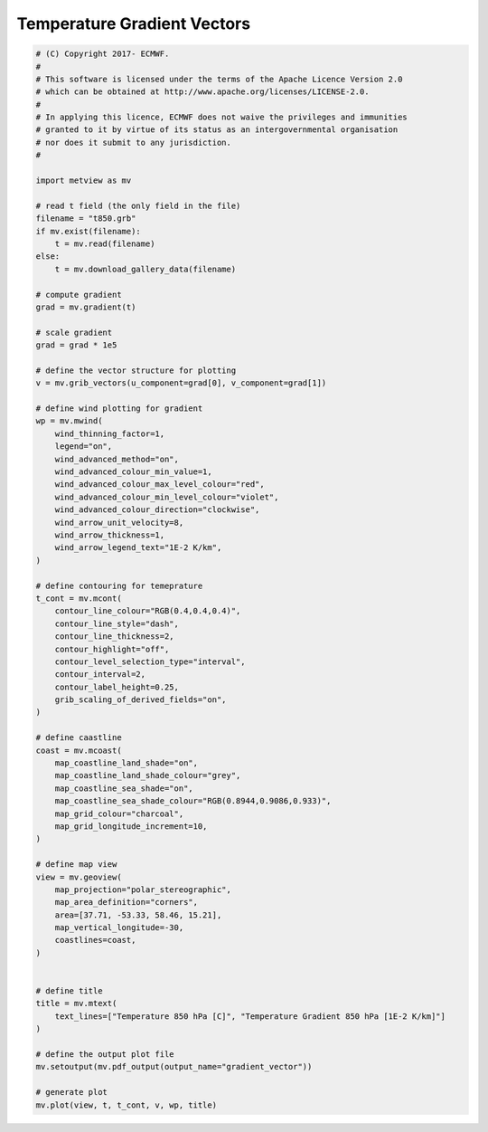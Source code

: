 .. only:: html

    .. note::
        :class: sphx-glr-download-link-note

        Click :ref:`here <sphx_glr_download_auto_examples_gradient_vector.py>`     to download the full example code
    .. rst-class:: sphx-glr-example-title

    .. _sphx_glr_auto_examples_gradient_vector.py:


Temperature Gradient Vectors
==============================================



.. image:: /auto_examples/images/sphx_glr_gradient_vector_001.png
    :alt: gradient vector
    :class: sphx-glr-single-img






.. code-block:: default


    # (C) Copyright 2017- ECMWF.
    #
    # This software is licensed under the terms of the Apache Licence Version 2.0
    # which can be obtained at http://www.apache.org/licenses/LICENSE-2.0.
    #
    # In applying this licence, ECMWF does not waive the privileges and immunities
    # granted to it by virtue of its status as an intergovernmental organisation
    # nor does it submit to any jurisdiction.
    #

    import metview as mv

    # read t field (the only field in the file)
    filename = "t850.grb"
    if mv.exist(filename):
        t = mv.read(filename)
    else:
        t = mv.download_gallery_data(filename)

    # compute gradient
    grad = mv.gradient(t)

    # scale gradient
    grad = grad * 1e5

    # define the vector structure for plotting
    v = mv.grib_vectors(u_component=grad[0], v_component=grad[1])

    # define wind plotting for gradient
    wp = mv.mwind(
        wind_thinning_factor=1,
        legend="on",
        wind_advanced_method="on",
        wind_advanced_colour_min_value=1,
        wind_advanced_colour_max_level_colour="red",
        wind_advanced_colour_min_level_colour="violet",
        wind_advanced_colour_direction="clockwise",
        wind_arrow_unit_velocity=8,
        wind_arrow_thickness=1,
        wind_arrow_legend_text="1E-2 K/km",
    )

    # define contouring for temeprature
    t_cont = mv.mcont(
        contour_line_colour="RGB(0.4,0.4,0.4)",
        contour_line_style="dash",
        contour_line_thickness=2,
        contour_highlight="off",
        contour_level_selection_type="interval",
        contour_interval=2,
        contour_label_height=0.25,
        grib_scaling_of_derived_fields="on",
    )

    # define caastline
    coast = mv.mcoast(
        map_coastline_land_shade="on",
        map_coastline_land_shade_colour="grey",
        map_coastline_sea_shade="on",
        map_coastline_sea_shade_colour="RGB(0.8944,0.9086,0.933)",
        map_grid_colour="charcoal",
        map_grid_longitude_increment=10,
    )

    # define map view
    view = mv.geoview(
        map_projection="polar_stereographic",
        map_area_definition="corners",
        area=[37.71, -53.33, 58.46, 15.21],
        map_vertical_longitude=-30,
        coastlines=coast,
    )


    # define title
    title = mv.mtext(
        text_lines=["Temperature 850 hPa [C]", "Temperature Gradient 850 hPa [1E-2 K/km]"]
    )

    # define the output plot file
    mv.setoutput(mv.pdf_output(output_name="gradient_vector"))

    # generate plot
    mv.plot(view, t, t_cont, v, wp, title)


.. _sphx_glr_download_auto_examples_gradient_vector.py:


.. only :: html

 .. container:: sphx-glr-footer
    :class: sphx-glr-footer-example



  .. container:: sphx-glr-download sphx-glr-download-python

     :download:`Download Python source code: gradient_vector.py <gradient_vector.py>`



  .. container:: sphx-glr-download sphx-glr-download-jupyter

     :download:`Download Jupyter notebook: gradient_vector.ipynb <gradient_vector.ipynb>`


.. only:: html

 .. rst-class:: sphx-glr-signature

    `Gallery generated by Sphinx-Gallery <https://sphinx-gallery.github.io>`_
